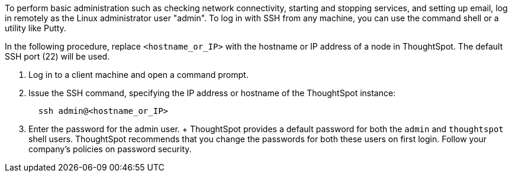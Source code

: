 To perform basic administration such as checking network connectivity, starting and stopping services, and setting up email, log in remotely as the Linux administrator user "admin".
To log in with SSH from any machine, you can use the command shell or a utility like Putty.

In the following procedure, replace `<hostname_or_IP>` with the hostname or IP address of a node in ThoughtSpot.
The default SSH port (22) will be used.

. Log in to a client machine and open a command prompt.
. Issue the SSH command, specifying the IP address or hostname of the ThoughtSpot instance:
+
[source]
----
  ssh admin@<hostname_or_IP>
----

. Enter the password for the admin user.
+  ThoughtSpot provides a default password for both the `admin` and `thoughtspot` shell users.
ThoughtSpot recommends that you change the passwords for both these users on first login.
Follow your company's policies on password security.
